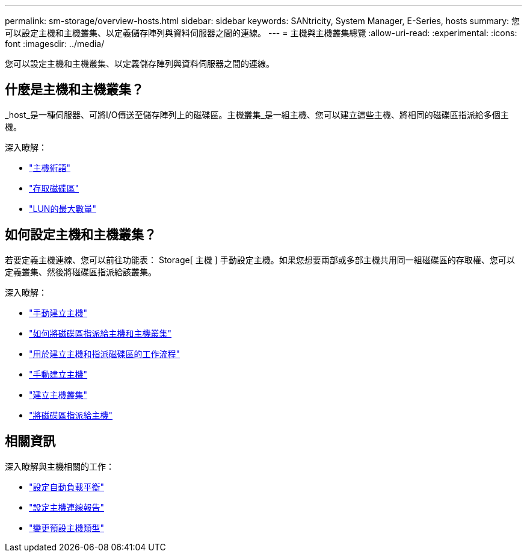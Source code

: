 ---
permalink: sm-storage/overview-hosts.html 
sidebar: sidebar 
keywords: SANtricity, System Manager, E-Series, hosts 
summary: 您可以設定主機和主機叢集、以定義儲存陣列與資料伺服器之間的連線。 
---
= 主機與主機叢集總覽
:allow-uri-read: 
:experimental: 
:icons: font
:imagesdir: ../media/


[role="lead"]
您可以設定主機和主機叢集、以定義儲存陣列與資料伺服器之間的連線。



== 什麼是主機和主機叢集？

_host_是一種伺服器、可將I/O傳送至儲存陣列上的磁碟區。主機叢集_是一組主機、您可以建立這些主機、將相同的磁碟區指派給多個主機。

深入瞭解：

* link:host-terminology.html["主機術語"]
* link:access-volumes.html["存取磁碟區"]
* link:maximum-number-of-luns.html["LUN的最大數量"]




== 如何設定主機和主機叢集？

若要定義主機連線、您可以前往功能表： Storage[ 主機 ] 手動設定主機。如果您想要兩部或多部主機共用同一組磁碟區的存取權、您可以定義叢集、然後將磁碟區指派給該叢集。

深入瞭解：

* link:manual-host-creation.html["手動建立主機"]
* link:how-volumes-are-assigned-to-hosts-and-host-clusters.html["如何將磁碟區指派給主機和主機叢集"]
* link:workflow-for-creating-hosts-and-assigning-volumes.html["用於建立主機和指派磁碟區的工作流程"]
* link:create-host-manually.html["手動建立主機"]
* link:create-host-cluster.html["建立主機叢集"]
* link:assign-volumes.html["將磁碟區指派給主機"]




== 相關資訊

深入瞭解與主機相關的工作：

* link:../sm-settings/set-automatic-load-balancing.html["設定自動負載平衡"]
* link:../sm-settings/set-host-connectivity-reporting.html["設定主機連線報告"]
* link:../sm-settings/change-default-host-type.html["變更預設主機類型"]

